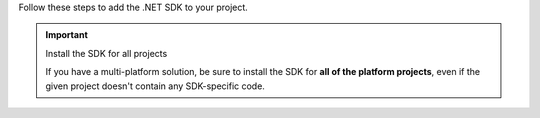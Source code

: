 Follow these steps to add the .NET SDK to your project.

.. important:: Install the SDK for all projects

   If you have a multi-platform solution, be sure to install the SDK for 
   **all of the platform projects**, even if the given project doesn't contain 
   any SDK-specific code. 

.. tabs::

   .. tab:: Visual Studio for Mac
      :tabid: vs-mac

      .. procedure::

         .. step:: Open the NuGet Package Manager

            In the Solution Explorer, right-click your solution and select 
            :guilabel:`Manage NuGet Packages...` to open the NuGet
            Package management window.

            .. figure:: /images/vs-mac-nuget.png
               :alt: Open the NuGet Package management window.
               :lightbox:

            .. note::

               Adding the package at the Solution level allows you to add 
               it to every project in one step.

         .. step:: Add the Realm Package

            In the search bar, search for **Realm**. Select the
            result and click :guilabel:`Add Package`. If you are using Xamarin, 
            you may be prompted to select which projects use the Realm 
            package. Select all of the projects, and then click :guilabel:`Ok`.

   .. tab:: Visual Studio on Windows
      :tabid: vs-win

      .. procedure::

         .. step:: Open the NuGet Package Manager

            In the Solution Explorer, right-click your solution and
            select :guilabel:`Manage NuGet Packages for Solution...`
            to open the NuGet Package management window.

            .. figure:: /images/vs-win-nuget.png
               :alt: Open the NuGet Package management window.
               :lightbox:


         .. step:: Add the Realm Package


            In the search bar, search for **Realm**. Select the
            result and click :guilabel:`Install`. When prompted,
            select all projects and click :guilabel:`Ok`.

            .. figure:: /images/vs-win-nuget-search.png
               :alt: Search for Realm and add it to your project(s).
               :lightbox:


         .. step:: Add the Realm Weaver to FodyWeavers.xml

            .. include:: /includes/add-realm-fody-weaver.rst
